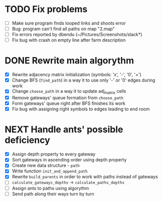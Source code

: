* TODO Fix problems
  - [ ] Make sure program finds looped links and shoots error
  - [ ] Bug: program can't find all paths on map "2.map"
  - [ ] Fix errors reported by dbendu (~/Pictures/Screenshots/slack*)
  - [ ] Fix bug with crash on empty line after farm description
* DONE Rewrite main algorythm
  - [X] Rewrite adjacency matrix initialization (symbols: 'x', '-', '0', '+')
  - [X] Change BFS (=find_path=) in a way it to use only '-' or '0' edges during work
  - [X] Change =choose_path= in a way it to update adj_matrix cells
  - [X] Remove gateways' queue formation from =choose_path=
  - [X] Form gateways' queue right after BFS finishes its work
  - [X] Fix bug with assigning right symbols to edges leading to end room
* NEXT Handle ants' possible deficiency
  - [X] Assign depth property to every gateway
  - [X] Sort gateways in ascending order using depth property
  - [X] Create new data structure - =path=
  - [X] Write function =init_and_append_path=
  - [X] Rewrite =build_parents= in order to work with paths instead of gateways
  - [ ] =calculate_gateways_depths= -> =calculate_paths_depths=
  - [ ] Assign ants to paths using algorythm
  - [ ] Send path along their ways turn by turn
